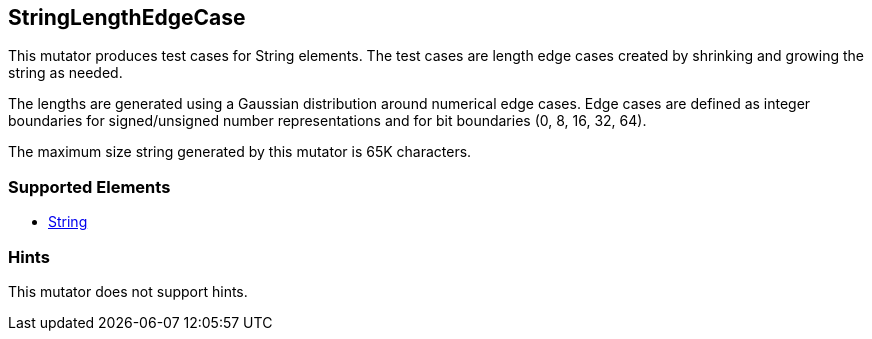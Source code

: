 <<<
[[Mutators_StringLengthEdgeCase]]
== StringLengthEdgeCase

This mutator produces test cases for String elements. The test cases are length edge cases created by shrinking and growing the string as needed. 

The lengths are generated using a Gaussian distribution around numerical edge cases. Edge cases are defined as integer boundaries for signed/unsigned number representations and for bit boundaries (0, 8, 16, 32, 64).

The maximum size string generated by this mutator is 65K characters.

=== Supported Elements

 * xref:String[String]

=== Hints

This mutator does not support hints.
